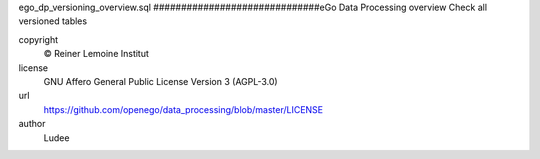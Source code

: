 .. AUTOGENERATED - DO NOT TOUCH!

ego_dp_versioning_overview.sql
##############################eGo Data Processing overview
Check all versioned tables


copyright
  © Reiner Lemoine Institut

license
  GNU Affero General Public License Version 3 (AGPL-3.0)

url
  https://github.com/openego/data_processing/blob/master/LICENSE

author
  Ludee

